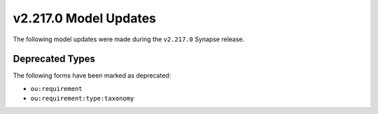 

.. _userguide_model_v2_217_0:

######################
v2.217.0 Model Updates
######################

The following model updates were made during the ``v2.217.0`` Synapse release.

****************
Deprecated Types
****************

The following forms have been marked as deprecated:


* ``ou:requirement``
* ``ou:requirement:type:taxonomy``

